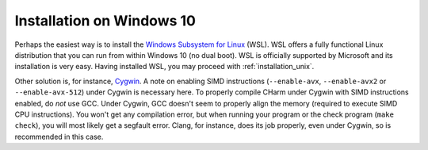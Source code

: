 .. _installation_win:

Installation on Windows 10
==========================

Perhaps the easiest way is to install the `Windows Subsystem for Linux
<https://en.wikipedia.org/wiki/Windows_Subsystem_for_Linux>`_ (WSL).  WSL
offers a fully functional Linux distribution that you can run from within
Windows 10 (no dual boot).  WSL is officially supported by Microsoft and its
installation is very easy.  Having installed WSL, you may proceed with
:ref:`installation_unix`.

Other solution is, for instance, `Cygwin 
<https://en.wikipedia.org/wiki/Cygwin>`_.  A note on enabling SIMD instructions 
(``--enable-avx``, ``--enable-avx2`` or ``--enable-avx-512``) under Cygwin is 
necessary here.  To properly compile CHarm under Cygwin with SIMD instructions 
enabled, do *not* use GCC.  Under Cygwin, GCC doesn't seem to properly align 
the memory (required to execute SIMD CPU instructions).  You won't get any 
compilation error, but when running your program or the check program (``make 
check``), you will most likely get a segfault error.  Clang, for instance, does 
its job properly, even under Cygwin, so is recommended in this case.

